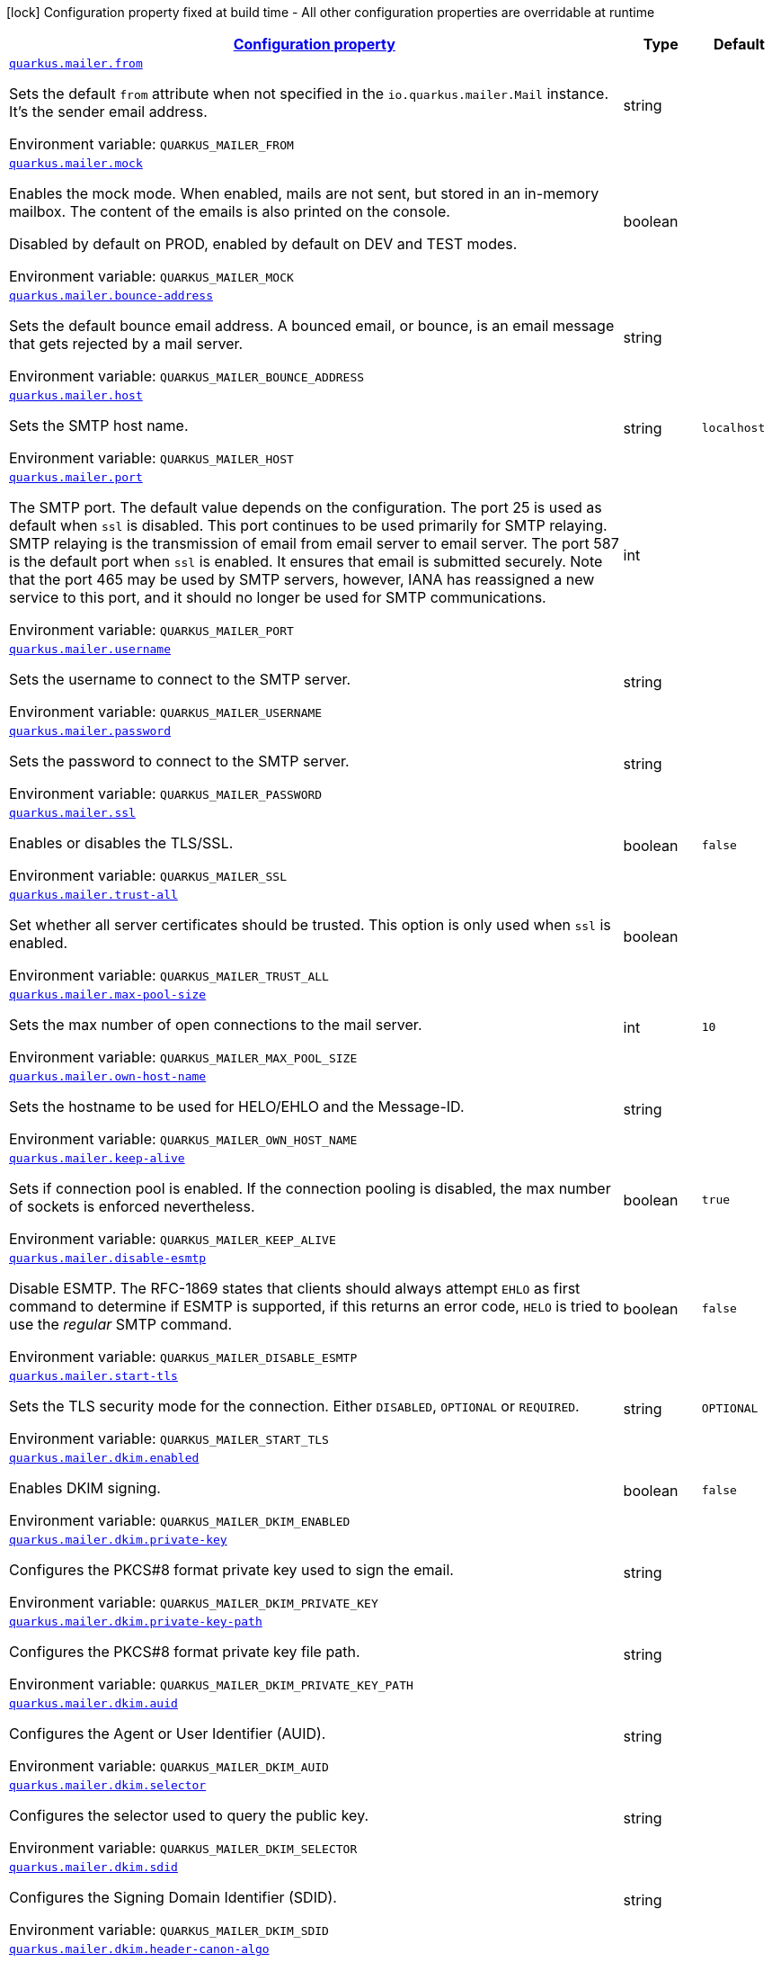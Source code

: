 
:summaryTableId: quarkus-mailer-config-group-mailer-runtime-config
[.configuration-legend]
icon:lock[title=Fixed at build time] Configuration property fixed at build time - All other configuration properties are overridable at runtime
[.configuration-reference, cols="80,.^10,.^10"]
|===

h|[[quarkus-mailer-config-group-mailer-runtime-config_configuration]]link:#quarkus-mailer-config-group-mailer-runtime-config_configuration[Configuration property]

h|Type
h|Default

a| [[quarkus-mailer-config-group-mailer-runtime-config_quarkus-mailer-from]]`link:#quarkus-mailer-config-group-mailer-runtime-config_quarkus-mailer-from[quarkus.mailer.from]`


[.description]
--
Sets the default `from` attribute when not specified in the `io.quarkus.mailer.Mail` instance. It's the sender email address.

ifdef::add-copy-button-to-env-var[]
Environment variable: env_var_with_copy_button:+++QUARKUS_MAILER_FROM+++[]
endif::add-copy-button-to-env-var[]
ifndef::add-copy-button-to-env-var[]
Environment variable: `+++QUARKUS_MAILER_FROM+++`
endif::add-copy-button-to-env-var[]
--|string 
|


a| [[quarkus-mailer-config-group-mailer-runtime-config_quarkus-mailer-mock]]`link:#quarkus-mailer-config-group-mailer-runtime-config_quarkus-mailer-mock[quarkus.mailer.mock]`


[.description]
--
Enables the mock mode. When enabled, mails are not sent, but stored in an in-memory mailbox. The content of the emails is also printed on the console.

Disabled by default on PROD, enabled by default on DEV and TEST modes.

ifdef::add-copy-button-to-env-var[]
Environment variable: env_var_with_copy_button:+++QUARKUS_MAILER_MOCK+++[]
endif::add-copy-button-to-env-var[]
ifndef::add-copy-button-to-env-var[]
Environment variable: `+++QUARKUS_MAILER_MOCK+++`
endif::add-copy-button-to-env-var[]
--|boolean 
|


a| [[quarkus-mailer-config-group-mailer-runtime-config_quarkus-mailer-bounce-address]]`link:#quarkus-mailer-config-group-mailer-runtime-config_quarkus-mailer-bounce-address[quarkus.mailer.bounce-address]`


[.description]
--
Sets the default bounce email address. A bounced email, or bounce, is an email message that gets rejected by a mail server.

ifdef::add-copy-button-to-env-var[]
Environment variable: env_var_with_copy_button:+++QUARKUS_MAILER_BOUNCE_ADDRESS+++[]
endif::add-copy-button-to-env-var[]
ifndef::add-copy-button-to-env-var[]
Environment variable: `+++QUARKUS_MAILER_BOUNCE_ADDRESS+++`
endif::add-copy-button-to-env-var[]
--|string 
|


a| [[quarkus-mailer-config-group-mailer-runtime-config_quarkus-mailer-host]]`link:#quarkus-mailer-config-group-mailer-runtime-config_quarkus-mailer-host[quarkus.mailer.host]`


[.description]
--
Sets the SMTP host name.

ifdef::add-copy-button-to-env-var[]
Environment variable: env_var_with_copy_button:+++QUARKUS_MAILER_HOST+++[]
endif::add-copy-button-to-env-var[]
ifndef::add-copy-button-to-env-var[]
Environment variable: `+++QUARKUS_MAILER_HOST+++`
endif::add-copy-button-to-env-var[]
--|string 
|`localhost`


a| [[quarkus-mailer-config-group-mailer-runtime-config_quarkus-mailer-port]]`link:#quarkus-mailer-config-group-mailer-runtime-config_quarkus-mailer-port[quarkus.mailer.port]`


[.description]
--
The SMTP port. The default value depends on the configuration. The port 25 is used as default when `ssl` is disabled. This port continues to be used primarily for SMTP relaying. SMTP relaying is the transmission of email from email server to email server. The port 587 is the default port when `ssl` is enabled. It ensures that email is submitted securely. Note that the port 465 may be used by SMTP servers, however, IANA has reassigned a new service to this port, and it should no longer be used for SMTP communications.

ifdef::add-copy-button-to-env-var[]
Environment variable: env_var_with_copy_button:+++QUARKUS_MAILER_PORT+++[]
endif::add-copy-button-to-env-var[]
ifndef::add-copy-button-to-env-var[]
Environment variable: `+++QUARKUS_MAILER_PORT+++`
endif::add-copy-button-to-env-var[]
--|int 
|


a| [[quarkus-mailer-config-group-mailer-runtime-config_quarkus-mailer-username]]`link:#quarkus-mailer-config-group-mailer-runtime-config_quarkus-mailer-username[quarkus.mailer.username]`


[.description]
--
Sets the username to connect to the SMTP server.

ifdef::add-copy-button-to-env-var[]
Environment variable: env_var_with_copy_button:+++QUARKUS_MAILER_USERNAME+++[]
endif::add-copy-button-to-env-var[]
ifndef::add-copy-button-to-env-var[]
Environment variable: `+++QUARKUS_MAILER_USERNAME+++`
endif::add-copy-button-to-env-var[]
--|string 
|


a| [[quarkus-mailer-config-group-mailer-runtime-config_quarkus-mailer-password]]`link:#quarkus-mailer-config-group-mailer-runtime-config_quarkus-mailer-password[quarkus.mailer.password]`


[.description]
--
Sets the password to connect to the SMTP server.

ifdef::add-copy-button-to-env-var[]
Environment variable: env_var_with_copy_button:+++QUARKUS_MAILER_PASSWORD+++[]
endif::add-copy-button-to-env-var[]
ifndef::add-copy-button-to-env-var[]
Environment variable: `+++QUARKUS_MAILER_PASSWORD+++`
endif::add-copy-button-to-env-var[]
--|string 
|


a| [[quarkus-mailer-config-group-mailer-runtime-config_quarkus-mailer-ssl]]`link:#quarkus-mailer-config-group-mailer-runtime-config_quarkus-mailer-ssl[quarkus.mailer.ssl]`


[.description]
--
Enables or disables the TLS/SSL.

ifdef::add-copy-button-to-env-var[]
Environment variable: env_var_with_copy_button:+++QUARKUS_MAILER_SSL+++[]
endif::add-copy-button-to-env-var[]
ifndef::add-copy-button-to-env-var[]
Environment variable: `+++QUARKUS_MAILER_SSL+++`
endif::add-copy-button-to-env-var[]
--|boolean 
|`false`


a| [[quarkus-mailer-config-group-mailer-runtime-config_quarkus-mailer-trust-all]]`link:#quarkus-mailer-config-group-mailer-runtime-config_quarkus-mailer-trust-all[quarkus.mailer.trust-all]`


[.description]
--
Set whether all server certificates should be trusted. This option is only used when `ssl` is enabled.

ifdef::add-copy-button-to-env-var[]
Environment variable: env_var_with_copy_button:+++QUARKUS_MAILER_TRUST_ALL+++[]
endif::add-copy-button-to-env-var[]
ifndef::add-copy-button-to-env-var[]
Environment variable: `+++QUARKUS_MAILER_TRUST_ALL+++`
endif::add-copy-button-to-env-var[]
--|boolean 
|


a| [[quarkus-mailer-config-group-mailer-runtime-config_quarkus-mailer-max-pool-size]]`link:#quarkus-mailer-config-group-mailer-runtime-config_quarkus-mailer-max-pool-size[quarkus.mailer.max-pool-size]`


[.description]
--
Sets the max number of open connections to the mail server.

ifdef::add-copy-button-to-env-var[]
Environment variable: env_var_with_copy_button:+++QUARKUS_MAILER_MAX_POOL_SIZE+++[]
endif::add-copy-button-to-env-var[]
ifndef::add-copy-button-to-env-var[]
Environment variable: `+++QUARKUS_MAILER_MAX_POOL_SIZE+++`
endif::add-copy-button-to-env-var[]
--|int 
|`10`


a| [[quarkus-mailer-config-group-mailer-runtime-config_quarkus-mailer-own-host-name]]`link:#quarkus-mailer-config-group-mailer-runtime-config_quarkus-mailer-own-host-name[quarkus.mailer.own-host-name]`


[.description]
--
Sets the hostname to be used for HELO/EHLO and the Message-ID.

ifdef::add-copy-button-to-env-var[]
Environment variable: env_var_with_copy_button:+++QUARKUS_MAILER_OWN_HOST_NAME+++[]
endif::add-copy-button-to-env-var[]
ifndef::add-copy-button-to-env-var[]
Environment variable: `+++QUARKUS_MAILER_OWN_HOST_NAME+++`
endif::add-copy-button-to-env-var[]
--|string 
|


a| [[quarkus-mailer-config-group-mailer-runtime-config_quarkus-mailer-keep-alive]]`link:#quarkus-mailer-config-group-mailer-runtime-config_quarkus-mailer-keep-alive[quarkus.mailer.keep-alive]`


[.description]
--
Sets if connection pool is enabled. If the connection pooling is disabled, the max number of sockets is enforced nevertheless.

ifdef::add-copy-button-to-env-var[]
Environment variable: env_var_with_copy_button:+++QUARKUS_MAILER_KEEP_ALIVE+++[]
endif::add-copy-button-to-env-var[]
ifndef::add-copy-button-to-env-var[]
Environment variable: `+++QUARKUS_MAILER_KEEP_ALIVE+++`
endif::add-copy-button-to-env-var[]
--|boolean 
|`true`


a| [[quarkus-mailer-config-group-mailer-runtime-config_quarkus-mailer-disable-esmtp]]`link:#quarkus-mailer-config-group-mailer-runtime-config_quarkus-mailer-disable-esmtp[quarkus.mailer.disable-esmtp]`


[.description]
--
Disable ESMTP. The RFC-1869 states that clients should always attempt `EHLO` as first command to determine if ESMTP is supported, if this returns an error code, `HELO` is tried to use the _regular_ SMTP command.

ifdef::add-copy-button-to-env-var[]
Environment variable: env_var_with_copy_button:+++QUARKUS_MAILER_DISABLE_ESMTP+++[]
endif::add-copy-button-to-env-var[]
ifndef::add-copy-button-to-env-var[]
Environment variable: `+++QUARKUS_MAILER_DISABLE_ESMTP+++`
endif::add-copy-button-to-env-var[]
--|boolean 
|`false`


a| [[quarkus-mailer-config-group-mailer-runtime-config_quarkus-mailer-start-tls]]`link:#quarkus-mailer-config-group-mailer-runtime-config_quarkus-mailer-start-tls[quarkus.mailer.start-tls]`


[.description]
--
Sets the TLS security mode for the connection. Either `DISABLED`, `OPTIONAL` or `REQUIRED`.

ifdef::add-copy-button-to-env-var[]
Environment variable: env_var_with_copy_button:+++QUARKUS_MAILER_START_TLS+++[]
endif::add-copy-button-to-env-var[]
ifndef::add-copy-button-to-env-var[]
Environment variable: `+++QUARKUS_MAILER_START_TLS+++`
endif::add-copy-button-to-env-var[]
--|string 
|`OPTIONAL`


a| [[quarkus-mailer-config-group-mailer-runtime-config_quarkus-mailer-dkim-enabled]]`link:#quarkus-mailer-config-group-mailer-runtime-config_quarkus-mailer-dkim-enabled[quarkus.mailer.dkim.enabled]`


[.description]
--
Enables DKIM signing.

ifdef::add-copy-button-to-env-var[]
Environment variable: env_var_with_copy_button:+++QUARKUS_MAILER_DKIM_ENABLED+++[]
endif::add-copy-button-to-env-var[]
ifndef::add-copy-button-to-env-var[]
Environment variable: `+++QUARKUS_MAILER_DKIM_ENABLED+++`
endif::add-copy-button-to-env-var[]
--|boolean 
|`false`


a| [[quarkus-mailer-config-group-mailer-runtime-config_quarkus-mailer-dkim-private-key]]`link:#quarkus-mailer-config-group-mailer-runtime-config_quarkus-mailer-dkim-private-key[quarkus.mailer.dkim.private-key]`


[.description]
--
Configures the PKCS++#++8 format private key used to sign the email.

ifdef::add-copy-button-to-env-var[]
Environment variable: env_var_with_copy_button:+++QUARKUS_MAILER_DKIM_PRIVATE_KEY+++[]
endif::add-copy-button-to-env-var[]
ifndef::add-copy-button-to-env-var[]
Environment variable: `+++QUARKUS_MAILER_DKIM_PRIVATE_KEY+++`
endif::add-copy-button-to-env-var[]
--|string 
|


a| [[quarkus-mailer-config-group-mailer-runtime-config_quarkus-mailer-dkim-private-key-path]]`link:#quarkus-mailer-config-group-mailer-runtime-config_quarkus-mailer-dkim-private-key-path[quarkus.mailer.dkim.private-key-path]`


[.description]
--
Configures the PKCS++#++8 format private key file path.

ifdef::add-copy-button-to-env-var[]
Environment variable: env_var_with_copy_button:+++QUARKUS_MAILER_DKIM_PRIVATE_KEY_PATH+++[]
endif::add-copy-button-to-env-var[]
ifndef::add-copy-button-to-env-var[]
Environment variable: `+++QUARKUS_MAILER_DKIM_PRIVATE_KEY_PATH+++`
endif::add-copy-button-to-env-var[]
--|string 
|


a| [[quarkus-mailer-config-group-mailer-runtime-config_quarkus-mailer-dkim-auid]]`link:#quarkus-mailer-config-group-mailer-runtime-config_quarkus-mailer-dkim-auid[quarkus.mailer.dkim.auid]`


[.description]
--
Configures the Agent or User Identifier (AUID).

ifdef::add-copy-button-to-env-var[]
Environment variable: env_var_with_copy_button:+++QUARKUS_MAILER_DKIM_AUID+++[]
endif::add-copy-button-to-env-var[]
ifndef::add-copy-button-to-env-var[]
Environment variable: `+++QUARKUS_MAILER_DKIM_AUID+++`
endif::add-copy-button-to-env-var[]
--|string 
|


a| [[quarkus-mailer-config-group-mailer-runtime-config_quarkus-mailer-dkim-selector]]`link:#quarkus-mailer-config-group-mailer-runtime-config_quarkus-mailer-dkim-selector[quarkus.mailer.dkim.selector]`


[.description]
--
Configures the selector used to query the public key.

ifdef::add-copy-button-to-env-var[]
Environment variable: env_var_with_copy_button:+++QUARKUS_MAILER_DKIM_SELECTOR+++[]
endif::add-copy-button-to-env-var[]
ifndef::add-copy-button-to-env-var[]
Environment variable: `+++QUARKUS_MAILER_DKIM_SELECTOR+++`
endif::add-copy-button-to-env-var[]
--|string 
|


a| [[quarkus-mailer-config-group-mailer-runtime-config_quarkus-mailer-dkim-sdid]]`link:#quarkus-mailer-config-group-mailer-runtime-config_quarkus-mailer-dkim-sdid[quarkus.mailer.dkim.sdid]`


[.description]
--
Configures the Signing Domain Identifier (SDID).

ifdef::add-copy-button-to-env-var[]
Environment variable: env_var_with_copy_button:+++QUARKUS_MAILER_DKIM_SDID+++[]
endif::add-copy-button-to-env-var[]
ifndef::add-copy-button-to-env-var[]
Environment variable: `+++QUARKUS_MAILER_DKIM_SDID+++`
endif::add-copy-button-to-env-var[]
--|string 
|


a| [[quarkus-mailer-config-group-mailer-runtime-config_quarkus-mailer-dkim-header-canon-algo]]`link:#quarkus-mailer-config-group-mailer-runtime-config_quarkus-mailer-dkim-header-canon-algo[quarkus.mailer.dkim.header-canon-algo]`


[.description]
--
Configures the canonicalization algorithm for signed headers.

ifdef::add-copy-button-to-env-var[]
Environment variable: env_var_with_copy_button:+++QUARKUS_MAILER_DKIM_HEADER_CANON_ALGO+++[]
endif::add-copy-button-to-env-var[]
ifndef::add-copy-button-to-env-var[]
Environment variable: `+++QUARKUS_MAILER_DKIM_HEADER_CANON_ALGO+++`
endif::add-copy-button-to-env-var[]
-- a|
`simple`, `relaxed` 
|


a| [[quarkus-mailer-config-group-mailer-runtime-config_quarkus-mailer-dkim-body-canon-algo]]`link:#quarkus-mailer-config-group-mailer-runtime-config_quarkus-mailer-dkim-body-canon-algo[quarkus.mailer.dkim.body-canon-algo]`


[.description]
--
Configures the canonicalization algorithm for mail body.

ifdef::add-copy-button-to-env-var[]
Environment variable: env_var_with_copy_button:+++QUARKUS_MAILER_DKIM_BODY_CANON_ALGO+++[]
endif::add-copy-button-to-env-var[]
ifndef::add-copy-button-to-env-var[]
Environment variable: `+++QUARKUS_MAILER_DKIM_BODY_CANON_ALGO+++`
endif::add-copy-button-to-env-var[]
-- a|
`simple`, `relaxed` 
|


a| [[quarkus-mailer-config-group-mailer-runtime-config_quarkus-mailer-dkim-body-limit]]`link:#quarkus-mailer-config-group-mailer-runtime-config_quarkus-mailer-dkim-body-limit[quarkus.mailer.dkim.body-limit]`


[.description]
--
Configures the body limit to sign. Must be greater than zero.

ifdef::add-copy-button-to-env-var[]
Environment variable: env_var_with_copy_button:+++QUARKUS_MAILER_DKIM_BODY_LIMIT+++[]
endif::add-copy-button-to-env-var[]
ifndef::add-copy-button-to-env-var[]
Environment variable: `+++QUARKUS_MAILER_DKIM_BODY_LIMIT+++`
endif::add-copy-button-to-env-var[]
--|int 
|


a| [[quarkus-mailer-config-group-mailer-runtime-config_quarkus-mailer-dkim-signature-timestamp]]`link:#quarkus-mailer-config-group-mailer-runtime-config_quarkus-mailer-dkim-signature-timestamp[quarkus.mailer.dkim.signature-timestamp]`


[.description]
--
Configures to enable or disable signature sign timestamp.

ifdef::add-copy-button-to-env-var[]
Environment variable: env_var_with_copy_button:+++QUARKUS_MAILER_DKIM_SIGNATURE_TIMESTAMP+++[]
endif::add-copy-button-to-env-var[]
ifndef::add-copy-button-to-env-var[]
Environment variable: `+++QUARKUS_MAILER_DKIM_SIGNATURE_TIMESTAMP+++`
endif::add-copy-button-to-env-var[]
--|boolean 
|


a| [[quarkus-mailer-config-group-mailer-runtime-config_quarkus-mailer-dkim-expire-time]]`link:#quarkus-mailer-config-group-mailer-runtime-config_quarkus-mailer-dkim-expire-time[quarkus.mailer.dkim.expire-time]`


[.description]
--
Configures the expire time in seconds when the signature sign will be expired. Must be greater than zero.

ifdef::add-copy-button-to-env-var[]
Environment variable: env_var_with_copy_button:+++QUARKUS_MAILER_DKIM_EXPIRE_TIME+++[]
endif::add-copy-button-to-env-var[]
ifndef::add-copy-button-to-env-var[]
Environment variable: `+++QUARKUS_MAILER_DKIM_EXPIRE_TIME+++`
endif::add-copy-button-to-env-var[]
--|long 
|


a| [[quarkus-mailer-config-group-mailer-runtime-config_quarkus-mailer-dkim-signed-headers]]`link:#quarkus-mailer-config-group-mailer-runtime-config_quarkus-mailer-dkim-signed-headers[quarkus.mailer.dkim.signed-headers]`


[.description]
--
Configures the signed headers in DKIM, separated by commas. The order in the list matters.

ifdef::add-copy-button-to-env-var[]
Environment variable: env_var_with_copy_button:+++QUARKUS_MAILER_DKIM_SIGNED_HEADERS+++[]
endif::add-copy-button-to-env-var[]
ifndef::add-copy-button-to-env-var[]
Environment variable: `+++QUARKUS_MAILER_DKIM_SIGNED_HEADERS+++`
endif::add-copy-button-to-env-var[]
--|list of string 
|


a| [[quarkus-mailer-config-group-mailer-runtime-config_quarkus-mailer-login]]`link:#quarkus-mailer-config-group-mailer-runtime-config_quarkus-mailer-login[quarkus.mailer.login]`


[.description]
--
Sets the login mode for the connection. Either `NONE`, @++{++code DISABLED++}++, `OPTIONAL`, `REQUIRED` or `XOAUTH2`.

 - DISABLED means no login will be attempted
 - NONE means a login will be attempted if the server supports in and login credentials are set
 - REQUIRED means that a login will be attempted if the server supports it and the send operation will fail otherwise
 - XOAUTH2 means that a login will be attempted using Google Gmail Oauth2 tokens

ifdef::add-copy-button-to-env-var[]
Environment variable: env_var_with_copy_button:+++QUARKUS_MAILER_LOGIN+++[]
endif::add-copy-button-to-env-var[]
ifndef::add-copy-button-to-env-var[]
Environment variable: `+++QUARKUS_MAILER_LOGIN+++`
endif::add-copy-button-to-env-var[]
--|string 
|`NONE`


a| [[quarkus-mailer-config-group-mailer-runtime-config_quarkus-mailer-auth-methods]]`link:#quarkus-mailer-config-group-mailer-runtime-config_quarkus-mailer-auth-methods[quarkus.mailer.auth-methods]`


[.description]
--
Sets the allowed authentication methods. These methods will be used only if the server supports them. If not set, all supported methods may be used. The list is given as a space separated list, such as `DIGEST-MD5 CRAM-SHA256 CRAM-SHA1 CRAM-MD5 PLAIN LOGIN`.

ifdef::add-copy-button-to-env-var[]
Environment variable: env_var_with_copy_button:+++QUARKUS_MAILER_AUTH_METHODS+++[]
endif::add-copy-button-to-env-var[]
ifndef::add-copy-button-to-env-var[]
Environment variable: `+++QUARKUS_MAILER_AUTH_METHODS+++`
endif::add-copy-button-to-env-var[]
--|string 
|


a| [[quarkus-mailer-config-group-mailer-runtime-config_quarkus-mailer-truststore-password]]`link:#quarkus-mailer-config-group-mailer-runtime-config_quarkus-mailer-truststore-password[quarkus.mailer.truststore.password]`


[.description]
--
Sets the trust store password if any. Note that the password is only used for JKS and PCK++#++12 trust stores.

ifdef::add-copy-button-to-env-var[]
Environment variable: env_var_with_copy_button:+++QUARKUS_MAILER_TRUSTSTORE_PASSWORD+++[]
endif::add-copy-button-to-env-var[]
ifndef::add-copy-button-to-env-var[]
Environment variable: `+++QUARKUS_MAILER_TRUSTSTORE_PASSWORD+++`
endif::add-copy-button-to-env-var[]
--|string 
|


a| [[quarkus-mailer-config-group-mailer-runtime-config_quarkus-mailer-truststore-paths]]`link:#quarkus-mailer-config-group-mailer-runtime-config_quarkus-mailer-truststore-paths[quarkus.mailer.truststore.paths]`


[.description]
--
Sets the location of the trust store files. If you use JKS or PCK++#++12, only one path is allowed. If you use PEM files, you can specify multiple paths.

The relative paths are relative to the application working directly.

ifdef::add-copy-button-to-env-var[]
Environment variable: env_var_with_copy_button:+++QUARKUS_MAILER_TRUSTSTORE_PATHS+++[]
endif::add-copy-button-to-env-var[]
ifndef::add-copy-button-to-env-var[]
Environment variable: `+++QUARKUS_MAILER_TRUSTSTORE_PATHS+++`
endif::add-copy-button-to-env-var[]
--|list of string 
|


a| [[quarkus-mailer-config-group-mailer-runtime-config_quarkus-mailer-truststore-type]]`link:#quarkus-mailer-config-group-mailer-runtime-config_quarkus-mailer-truststore-type[quarkus.mailer.truststore.type]`


[.description]
--
Sets the trust store type. By default, it guesses the type from the file name extension. For instance, `truststore.pem` will be seen as a PEM file, while `truststore.jks` will be seen as a JKS file. `truststore.p12` and `truststore.pfx` will both be seen as PKCS++#++12 files. Accepted values are: `JKS`, `PEM`, `PKCS`.

ifdef::add-copy-button-to-env-var[]
Environment variable: env_var_with_copy_button:+++QUARKUS_MAILER_TRUSTSTORE_TYPE+++[]
endif::add-copy-button-to-env-var[]
ifndef::add-copy-button-to-env-var[]
Environment variable: `+++QUARKUS_MAILER_TRUSTSTORE_TYPE+++`
endif::add-copy-button-to-env-var[]
--|string 
|


a| [[quarkus-mailer-config-group-mailer-runtime-config_quarkus-mailer-multi-part-only]]`link:#quarkus-mailer-config-group-mailer-runtime-config_quarkus-mailer-multi-part-only[quarkus.mailer.multi-part-only]`


[.description]
--
Whether the mail should always been sent as multipart even if they don't have attachments. When sets to true, the mail message will be encoded as multipart even for simple mails without attachments.

ifdef::add-copy-button-to-env-var[]
Environment variable: env_var_with_copy_button:+++QUARKUS_MAILER_MULTI_PART_ONLY+++[]
endif::add-copy-button-to-env-var[]
ifndef::add-copy-button-to-env-var[]
Environment variable: `+++QUARKUS_MAILER_MULTI_PART_ONLY+++`
endif::add-copy-button-to-env-var[]
--|boolean 
|`false`


a| [[quarkus-mailer-config-group-mailer-runtime-config_quarkus-mailer-allow-rcpt-errors]]`link:#quarkus-mailer-config-group-mailer-runtime-config_quarkus-mailer-allow-rcpt-errors[quarkus.mailer.allow-rcpt-errors]`


[.description]
--
Sets if sending allows recipients errors. If set to true, the mail will be sent to the recipients that the server accepted, if any.

ifdef::add-copy-button-to-env-var[]
Environment variable: env_var_with_copy_button:+++QUARKUS_MAILER_ALLOW_RCPT_ERRORS+++[]
endif::add-copy-button-to-env-var[]
ifndef::add-copy-button-to-env-var[]
Environment variable: `+++QUARKUS_MAILER_ALLOW_RCPT_ERRORS+++`
endif::add-copy-button-to-env-var[]
--|boolean 
|`false`


a| [[quarkus-mailer-config-group-mailer-runtime-config_quarkus-mailer-pipelining]]`link:#quarkus-mailer-config-group-mailer-runtime-config_quarkus-mailer-pipelining[quarkus.mailer.pipelining]`


[.description]
--
Enables or disables the pipelining capability if the SMTP server supports it.

ifdef::add-copy-button-to-env-var[]
Environment variable: env_var_with_copy_button:+++QUARKUS_MAILER_PIPELINING+++[]
endif::add-copy-button-to-env-var[]
ifndef::add-copy-button-to-env-var[]
Environment variable: `+++QUARKUS_MAILER_PIPELINING+++`
endif::add-copy-button-to-env-var[]
--|boolean 
|`true`


a| [[quarkus-mailer-config-group-mailer-runtime-config_quarkus-mailer-pool-cleaner-period]]`link:#quarkus-mailer-config-group-mailer-runtime-config_quarkus-mailer-pool-cleaner-period[quarkus.mailer.pool-cleaner-period]`


[.description]
--
Sets the connection pool cleaner period. Zero disables expiration checks and connections will remain in the pool until they are closed.

ifdef::add-copy-button-to-env-var[]
Environment variable: env_var_with_copy_button:+++QUARKUS_MAILER_POOL_CLEANER_PERIOD+++[]
endif::add-copy-button-to-env-var[]
ifndef::add-copy-button-to-env-var[]
Environment variable: `+++QUARKUS_MAILER_POOL_CLEANER_PERIOD+++`
endif::add-copy-button-to-env-var[]
--|link:https://docs.oracle.com/javase/8/docs/api/java/time/Duration.html[Duration]
  link:#duration-note-anchor-{summaryTableId}[icon:question-circle[title=More information about the Duration format]]
|`PT1S`


a| [[quarkus-mailer-config-group-mailer-runtime-config_quarkus-mailer-keep-alive-timeout]]`link:#quarkus-mailer-config-group-mailer-runtime-config_quarkus-mailer-keep-alive-timeout[quarkus.mailer.keep-alive-timeout]`


[.description]
--
Set the keep alive timeout for the SMTP connection. This value determines how long a connection remains unused in the pool before being evicted and closed. A timeout of 0 means there is no timeout.

ifdef::add-copy-button-to-env-var[]
Environment variable: env_var_with_copy_button:+++QUARKUS_MAILER_KEEP_ALIVE_TIMEOUT+++[]
endif::add-copy-button-to-env-var[]
ifndef::add-copy-button-to-env-var[]
Environment variable: `+++QUARKUS_MAILER_KEEP_ALIVE_TIMEOUT+++`
endif::add-copy-button-to-env-var[]
--|link:https://docs.oracle.com/javase/8/docs/api/java/time/Duration.html[Duration]
  link:#duration-note-anchor-{summaryTableId}[icon:question-circle[title=More information about the Duration format]]
|`PT300S`


a| [[quarkus-mailer-config-group-mailer-runtime-config_quarkus-mailer-ntlm-workstation]]`link:#quarkus-mailer-config-group-mailer-runtime-config_quarkus-mailer-ntlm-workstation[quarkus.mailer.ntlm.workstation]`


[.description]
--
Sets the workstation used on NTLM authentication.

ifdef::add-copy-button-to-env-var[]
Environment variable: env_var_with_copy_button:+++QUARKUS_MAILER_NTLM_WORKSTATION+++[]
endif::add-copy-button-to-env-var[]
ifndef::add-copy-button-to-env-var[]
Environment variable: `+++QUARKUS_MAILER_NTLM_WORKSTATION+++`
endif::add-copy-button-to-env-var[]
--|string 
|


a| [[quarkus-mailer-config-group-mailer-runtime-config_quarkus-mailer-ntlm-domain]]`link:#quarkus-mailer-config-group-mailer-runtime-config_quarkus-mailer-ntlm-domain[quarkus.mailer.ntlm.domain]`


[.description]
--
Sets the domain used on NTLM authentication.

ifdef::add-copy-button-to-env-var[]
Environment variable: env_var_with_copy_button:+++QUARKUS_MAILER_NTLM_DOMAIN+++[]
endif::add-copy-button-to-env-var[]
ifndef::add-copy-button-to-env-var[]
Environment variable: `+++QUARKUS_MAILER_NTLM_DOMAIN+++`
endif::add-copy-button-to-env-var[]
--|string 
|


a| [[quarkus-mailer-config-group-mailer-runtime-config_quarkus-mailer-approved-recipients]]`link:#quarkus-mailer-config-group-mailer-runtime-config_quarkus-mailer-approved-recipients[quarkus.mailer.approved-recipients]`


[.description]
--
Allows sending emails to these recipients only.

Approved recipients are compiled to a `Pattern` and must be a valid regular expression. The created `Pattern` is case-insensitive as emails are case insensitive. Provided patterns are trimmed before being compiled.

ifdef::add-copy-button-to-env-var[]
Environment variable: env_var_with_copy_button:+++QUARKUS_MAILER_APPROVED_RECIPIENTS+++[]
endif::add-copy-button-to-env-var[]
ifndef::add-copy-button-to-env-var[]
Environment variable: `+++QUARKUS_MAILER_APPROVED_RECIPIENTS+++`
endif::add-copy-button-to-env-var[]
--|list of link:https://docs.oracle.com/javase/8/docs/api/java/util/regex/Pattern.html[Pattern]
 
|


a| [[quarkus-mailer-config-group-mailer-runtime-config_quarkus-mailer-log-rejected-recipients]]`link:#quarkus-mailer-config-group-mailer-runtime-config_quarkus-mailer-log-rejected-recipients[quarkus.mailer.log-rejected-recipients]`


[.description]
--
Log rejected recipients as warnings.

If false, the rejected recipients will be logged at the DEBUG level.

ifdef::add-copy-button-to-env-var[]
Environment variable: env_var_with_copy_button:+++QUARKUS_MAILER_LOG_REJECTED_RECIPIENTS+++[]
endif::add-copy-button-to-env-var[]
ifndef::add-copy-button-to-env-var[]
Environment variable: `+++QUARKUS_MAILER_LOG_REJECTED_RECIPIENTS+++`
endif::add-copy-button-to-env-var[]
--|boolean 
|`false`


h|[[quarkus-mailer-config-group-mailer-runtime-config_quarkus-mailer-named-mailers-additional-named-mailers]]link:#quarkus-mailer-config-group-mailer-runtime-config_quarkus-mailer-named-mailers-additional-named-mailers[Additional named mailers]

h|Type
h|Default

a| [[quarkus-mailer-config-group-mailer-runtime-config_quarkus-mailer-mailer-name-from]]`link:#quarkus-mailer-config-group-mailer-runtime-config_quarkus-mailer-mailer-name-from[quarkus.mailer."mailer-name".from]`


[.description]
--
Sets the default `from` attribute when not specified in the `io.quarkus.mailer.Mail` instance. It's the sender email address.

ifdef::add-copy-button-to-env-var[]
Environment variable: env_var_with_copy_button:+++QUARKUS_MAILER__MAILER_NAME__FROM+++[]
endif::add-copy-button-to-env-var[]
ifndef::add-copy-button-to-env-var[]
Environment variable: `+++QUARKUS_MAILER__MAILER_NAME__FROM+++`
endif::add-copy-button-to-env-var[]
--|string 
|


a| [[quarkus-mailer-config-group-mailer-runtime-config_quarkus-mailer-mailer-name-mock]]`link:#quarkus-mailer-config-group-mailer-runtime-config_quarkus-mailer-mailer-name-mock[quarkus.mailer."mailer-name".mock]`


[.description]
--
Enables the mock mode. When enabled, mails are not sent, but stored in an in-memory mailbox. The content of the emails is also printed on the console.

Disabled by default on PROD, enabled by default on DEV and TEST modes.

ifdef::add-copy-button-to-env-var[]
Environment variable: env_var_with_copy_button:+++QUARKUS_MAILER__MAILER_NAME__MOCK+++[]
endif::add-copy-button-to-env-var[]
ifndef::add-copy-button-to-env-var[]
Environment variable: `+++QUARKUS_MAILER__MAILER_NAME__MOCK+++`
endif::add-copy-button-to-env-var[]
--|boolean 
|


a| [[quarkus-mailer-config-group-mailer-runtime-config_quarkus-mailer-mailer-name-bounce-address]]`link:#quarkus-mailer-config-group-mailer-runtime-config_quarkus-mailer-mailer-name-bounce-address[quarkus.mailer."mailer-name".bounce-address]`


[.description]
--
Sets the default bounce email address. A bounced email, or bounce, is an email message that gets rejected by a mail server.

ifdef::add-copy-button-to-env-var[]
Environment variable: env_var_with_copy_button:+++QUARKUS_MAILER__MAILER_NAME__BOUNCE_ADDRESS+++[]
endif::add-copy-button-to-env-var[]
ifndef::add-copy-button-to-env-var[]
Environment variable: `+++QUARKUS_MAILER__MAILER_NAME__BOUNCE_ADDRESS+++`
endif::add-copy-button-to-env-var[]
--|string 
|


a| [[quarkus-mailer-config-group-mailer-runtime-config_quarkus-mailer-mailer-name-host]]`link:#quarkus-mailer-config-group-mailer-runtime-config_quarkus-mailer-mailer-name-host[quarkus.mailer."mailer-name".host]`


[.description]
--
Sets the SMTP host name.

ifdef::add-copy-button-to-env-var[]
Environment variable: env_var_with_copy_button:+++QUARKUS_MAILER__MAILER_NAME__HOST+++[]
endif::add-copy-button-to-env-var[]
ifndef::add-copy-button-to-env-var[]
Environment variable: `+++QUARKUS_MAILER__MAILER_NAME__HOST+++`
endif::add-copy-button-to-env-var[]
--|string 
|`localhost`


a| [[quarkus-mailer-config-group-mailer-runtime-config_quarkus-mailer-mailer-name-port]]`link:#quarkus-mailer-config-group-mailer-runtime-config_quarkus-mailer-mailer-name-port[quarkus.mailer."mailer-name".port]`


[.description]
--
The SMTP port. The default value depends on the configuration. The port 25 is used as default when `ssl` is disabled. This port continues to be used primarily for SMTP relaying. SMTP relaying is the transmission of email from email server to email server. The port 587 is the default port when `ssl` is enabled. It ensures that email is submitted securely. Note that the port 465 may be used by SMTP servers, however, IANA has reassigned a new service to this port, and it should no longer be used for SMTP communications.

ifdef::add-copy-button-to-env-var[]
Environment variable: env_var_with_copy_button:+++QUARKUS_MAILER__MAILER_NAME__PORT+++[]
endif::add-copy-button-to-env-var[]
ifndef::add-copy-button-to-env-var[]
Environment variable: `+++QUARKUS_MAILER__MAILER_NAME__PORT+++`
endif::add-copy-button-to-env-var[]
--|int 
|


a| [[quarkus-mailer-config-group-mailer-runtime-config_quarkus-mailer-mailer-name-username]]`link:#quarkus-mailer-config-group-mailer-runtime-config_quarkus-mailer-mailer-name-username[quarkus.mailer."mailer-name".username]`


[.description]
--
Sets the username to connect to the SMTP server.

ifdef::add-copy-button-to-env-var[]
Environment variable: env_var_with_copy_button:+++QUARKUS_MAILER__MAILER_NAME__USERNAME+++[]
endif::add-copy-button-to-env-var[]
ifndef::add-copy-button-to-env-var[]
Environment variable: `+++QUARKUS_MAILER__MAILER_NAME__USERNAME+++`
endif::add-copy-button-to-env-var[]
--|string 
|


a| [[quarkus-mailer-config-group-mailer-runtime-config_quarkus-mailer-mailer-name-password]]`link:#quarkus-mailer-config-group-mailer-runtime-config_quarkus-mailer-mailer-name-password[quarkus.mailer."mailer-name".password]`


[.description]
--
Sets the password to connect to the SMTP server.

ifdef::add-copy-button-to-env-var[]
Environment variable: env_var_with_copy_button:+++QUARKUS_MAILER__MAILER_NAME__PASSWORD+++[]
endif::add-copy-button-to-env-var[]
ifndef::add-copy-button-to-env-var[]
Environment variable: `+++QUARKUS_MAILER__MAILER_NAME__PASSWORD+++`
endif::add-copy-button-to-env-var[]
--|string 
|


a| [[quarkus-mailer-config-group-mailer-runtime-config_quarkus-mailer-mailer-name-ssl]]`link:#quarkus-mailer-config-group-mailer-runtime-config_quarkus-mailer-mailer-name-ssl[quarkus.mailer."mailer-name".ssl]`


[.description]
--
Enables or disables the TLS/SSL.

ifdef::add-copy-button-to-env-var[]
Environment variable: env_var_with_copy_button:+++QUARKUS_MAILER__MAILER_NAME__SSL+++[]
endif::add-copy-button-to-env-var[]
ifndef::add-copy-button-to-env-var[]
Environment variable: `+++QUARKUS_MAILER__MAILER_NAME__SSL+++`
endif::add-copy-button-to-env-var[]
--|boolean 
|`false`


a| [[quarkus-mailer-config-group-mailer-runtime-config_quarkus-mailer-mailer-name-trust-all]]`link:#quarkus-mailer-config-group-mailer-runtime-config_quarkus-mailer-mailer-name-trust-all[quarkus.mailer."mailer-name".trust-all]`


[.description]
--
Set whether all server certificates should be trusted. This option is only used when `ssl` is enabled.

ifdef::add-copy-button-to-env-var[]
Environment variable: env_var_with_copy_button:+++QUARKUS_MAILER__MAILER_NAME__TRUST_ALL+++[]
endif::add-copy-button-to-env-var[]
ifndef::add-copy-button-to-env-var[]
Environment variable: `+++QUARKUS_MAILER__MAILER_NAME__TRUST_ALL+++`
endif::add-copy-button-to-env-var[]
--|boolean 
|


a| [[quarkus-mailer-config-group-mailer-runtime-config_quarkus-mailer-mailer-name-max-pool-size]]`link:#quarkus-mailer-config-group-mailer-runtime-config_quarkus-mailer-mailer-name-max-pool-size[quarkus.mailer."mailer-name".max-pool-size]`


[.description]
--
Sets the max number of open connections to the mail server.

ifdef::add-copy-button-to-env-var[]
Environment variable: env_var_with_copy_button:+++QUARKUS_MAILER__MAILER_NAME__MAX_POOL_SIZE+++[]
endif::add-copy-button-to-env-var[]
ifndef::add-copy-button-to-env-var[]
Environment variable: `+++QUARKUS_MAILER__MAILER_NAME__MAX_POOL_SIZE+++`
endif::add-copy-button-to-env-var[]
--|int 
|`10`


a| [[quarkus-mailer-config-group-mailer-runtime-config_quarkus-mailer-mailer-name-own-host-name]]`link:#quarkus-mailer-config-group-mailer-runtime-config_quarkus-mailer-mailer-name-own-host-name[quarkus.mailer."mailer-name".own-host-name]`


[.description]
--
Sets the hostname to be used for HELO/EHLO and the Message-ID.

ifdef::add-copy-button-to-env-var[]
Environment variable: env_var_with_copy_button:+++QUARKUS_MAILER__MAILER_NAME__OWN_HOST_NAME+++[]
endif::add-copy-button-to-env-var[]
ifndef::add-copy-button-to-env-var[]
Environment variable: `+++QUARKUS_MAILER__MAILER_NAME__OWN_HOST_NAME+++`
endif::add-copy-button-to-env-var[]
--|string 
|


a| [[quarkus-mailer-config-group-mailer-runtime-config_quarkus-mailer-mailer-name-keep-alive]]`link:#quarkus-mailer-config-group-mailer-runtime-config_quarkus-mailer-mailer-name-keep-alive[quarkus.mailer."mailer-name".keep-alive]`


[.description]
--
Sets if connection pool is enabled. If the connection pooling is disabled, the max number of sockets is enforced nevertheless.

ifdef::add-copy-button-to-env-var[]
Environment variable: env_var_with_copy_button:+++QUARKUS_MAILER__MAILER_NAME__KEEP_ALIVE+++[]
endif::add-copy-button-to-env-var[]
ifndef::add-copy-button-to-env-var[]
Environment variable: `+++QUARKUS_MAILER__MAILER_NAME__KEEP_ALIVE+++`
endif::add-copy-button-to-env-var[]
--|boolean 
|`true`


a| [[quarkus-mailer-config-group-mailer-runtime-config_quarkus-mailer-mailer-name-disable-esmtp]]`link:#quarkus-mailer-config-group-mailer-runtime-config_quarkus-mailer-mailer-name-disable-esmtp[quarkus.mailer."mailer-name".disable-esmtp]`


[.description]
--
Disable ESMTP. The RFC-1869 states that clients should always attempt `EHLO` as first command to determine if ESMTP is supported, if this returns an error code, `HELO` is tried to use the _regular_ SMTP command.

ifdef::add-copy-button-to-env-var[]
Environment variable: env_var_with_copy_button:+++QUARKUS_MAILER__MAILER_NAME__DISABLE_ESMTP+++[]
endif::add-copy-button-to-env-var[]
ifndef::add-copy-button-to-env-var[]
Environment variable: `+++QUARKUS_MAILER__MAILER_NAME__DISABLE_ESMTP+++`
endif::add-copy-button-to-env-var[]
--|boolean 
|`false`


a| [[quarkus-mailer-config-group-mailer-runtime-config_quarkus-mailer-mailer-name-start-tls]]`link:#quarkus-mailer-config-group-mailer-runtime-config_quarkus-mailer-mailer-name-start-tls[quarkus.mailer."mailer-name".start-tls]`


[.description]
--
Sets the TLS security mode for the connection. Either `DISABLED`, `OPTIONAL` or `REQUIRED`.

ifdef::add-copy-button-to-env-var[]
Environment variable: env_var_with_copy_button:+++QUARKUS_MAILER__MAILER_NAME__START_TLS+++[]
endif::add-copy-button-to-env-var[]
ifndef::add-copy-button-to-env-var[]
Environment variable: `+++QUARKUS_MAILER__MAILER_NAME__START_TLS+++`
endif::add-copy-button-to-env-var[]
--|string 
|`OPTIONAL`


a| [[quarkus-mailer-config-group-mailer-runtime-config_quarkus-mailer-mailer-name-dkim-enabled]]`link:#quarkus-mailer-config-group-mailer-runtime-config_quarkus-mailer-mailer-name-dkim-enabled[quarkus.mailer."mailer-name".dkim.enabled]`


[.description]
--
Enables DKIM signing.

ifdef::add-copy-button-to-env-var[]
Environment variable: env_var_with_copy_button:+++QUARKUS_MAILER__MAILER_NAME__DKIM_ENABLED+++[]
endif::add-copy-button-to-env-var[]
ifndef::add-copy-button-to-env-var[]
Environment variable: `+++QUARKUS_MAILER__MAILER_NAME__DKIM_ENABLED+++`
endif::add-copy-button-to-env-var[]
--|boolean 
|`false`


a| [[quarkus-mailer-config-group-mailer-runtime-config_quarkus-mailer-mailer-name-dkim-private-key]]`link:#quarkus-mailer-config-group-mailer-runtime-config_quarkus-mailer-mailer-name-dkim-private-key[quarkus.mailer."mailer-name".dkim.private-key]`


[.description]
--
Configures the PKCS++#++8 format private key used to sign the email.

ifdef::add-copy-button-to-env-var[]
Environment variable: env_var_with_copy_button:+++QUARKUS_MAILER__MAILER_NAME__DKIM_PRIVATE_KEY+++[]
endif::add-copy-button-to-env-var[]
ifndef::add-copy-button-to-env-var[]
Environment variable: `+++QUARKUS_MAILER__MAILER_NAME__DKIM_PRIVATE_KEY+++`
endif::add-copy-button-to-env-var[]
--|string 
|


a| [[quarkus-mailer-config-group-mailer-runtime-config_quarkus-mailer-mailer-name-dkim-private-key-path]]`link:#quarkus-mailer-config-group-mailer-runtime-config_quarkus-mailer-mailer-name-dkim-private-key-path[quarkus.mailer."mailer-name".dkim.private-key-path]`


[.description]
--
Configures the PKCS++#++8 format private key file path.

ifdef::add-copy-button-to-env-var[]
Environment variable: env_var_with_copy_button:+++QUARKUS_MAILER__MAILER_NAME__DKIM_PRIVATE_KEY_PATH+++[]
endif::add-copy-button-to-env-var[]
ifndef::add-copy-button-to-env-var[]
Environment variable: `+++QUARKUS_MAILER__MAILER_NAME__DKIM_PRIVATE_KEY_PATH+++`
endif::add-copy-button-to-env-var[]
--|string 
|


a| [[quarkus-mailer-config-group-mailer-runtime-config_quarkus-mailer-mailer-name-dkim-auid]]`link:#quarkus-mailer-config-group-mailer-runtime-config_quarkus-mailer-mailer-name-dkim-auid[quarkus.mailer."mailer-name".dkim.auid]`


[.description]
--
Configures the Agent or User Identifier (AUID).

ifdef::add-copy-button-to-env-var[]
Environment variable: env_var_with_copy_button:+++QUARKUS_MAILER__MAILER_NAME__DKIM_AUID+++[]
endif::add-copy-button-to-env-var[]
ifndef::add-copy-button-to-env-var[]
Environment variable: `+++QUARKUS_MAILER__MAILER_NAME__DKIM_AUID+++`
endif::add-copy-button-to-env-var[]
--|string 
|


a| [[quarkus-mailer-config-group-mailer-runtime-config_quarkus-mailer-mailer-name-dkim-selector]]`link:#quarkus-mailer-config-group-mailer-runtime-config_quarkus-mailer-mailer-name-dkim-selector[quarkus.mailer."mailer-name".dkim.selector]`


[.description]
--
Configures the selector used to query the public key.

ifdef::add-copy-button-to-env-var[]
Environment variable: env_var_with_copy_button:+++QUARKUS_MAILER__MAILER_NAME__DKIM_SELECTOR+++[]
endif::add-copy-button-to-env-var[]
ifndef::add-copy-button-to-env-var[]
Environment variable: `+++QUARKUS_MAILER__MAILER_NAME__DKIM_SELECTOR+++`
endif::add-copy-button-to-env-var[]
--|string 
|


a| [[quarkus-mailer-config-group-mailer-runtime-config_quarkus-mailer-mailer-name-dkim-sdid]]`link:#quarkus-mailer-config-group-mailer-runtime-config_quarkus-mailer-mailer-name-dkim-sdid[quarkus.mailer."mailer-name".dkim.sdid]`


[.description]
--
Configures the Signing Domain Identifier (SDID).

ifdef::add-copy-button-to-env-var[]
Environment variable: env_var_with_copy_button:+++QUARKUS_MAILER__MAILER_NAME__DKIM_SDID+++[]
endif::add-copy-button-to-env-var[]
ifndef::add-copy-button-to-env-var[]
Environment variable: `+++QUARKUS_MAILER__MAILER_NAME__DKIM_SDID+++`
endif::add-copy-button-to-env-var[]
--|string 
|


a| [[quarkus-mailer-config-group-mailer-runtime-config_quarkus-mailer-mailer-name-dkim-header-canon-algo]]`link:#quarkus-mailer-config-group-mailer-runtime-config_quarkus-mailer-mailer-name-dkim-header-canon-algo[quarkus.mailer."mailer-name".dkim.header-canon-algo]`


[.description]
--
Configures the canonicalization algorithm for signed headers.

ifdef::add-copy-button-to-env-var[]
Environment variable: env_var_with_copy_button:+++QUARKUS_MAILER__MAILER_NAME__DKIM_HEADER_CANON_ALGO+++[]
endif::add-copy-button-to-env-var[]
ifndef::add-copy-button-to-env-var[]
Environment variable: `+++QUARKUS_MAILER__MAILER_NAME__DKIM_HEADER_CANON_ALGO+++`
endif::add-copy-button-to-env-var[]
-- a|
`simple`, `relaxed` 
|


a| [[quarkus-mailer-config-group-mailer-runtime-config_quarkus-mailer-mailer-name-dkim-body-canon-algo]]`link:#quarkus-mailer-config-group-mailer-runtime-config_quarkus-mailer-mailer-name-dkim-body-canon-algo[quarkus.mailer."mailer-name".dkim.body-canon-algo]`


[.description]
--
Configures the canonicalization algorithm for mail body.

ifdef::add-copy-button-to-env-var[]
Environment variable: env_var_with_copy_button:+++QUARKUS_MAILER__MAILER_NAME__DKIM_BODY_CANON_ALGO+++[]
endif::add-copy-button-to-env-var[]
ifndef::add-copy-button-to-env-var[]
Environment variable: `+++QUARKUS_MAILER__MAILER_NAME__DKIM_BODY_CANON_ALGO+++`
endif::add-copy-button-to-env-var[]
-- a|
`simple`, `relaxed` 
|


a| [[quarkus-mailer-config-group-mailer-runtime-config_quarkus-mailer-mailer-name-dkim-body-limit]]`link:#quarkus-mailer-config-group-mailer-runtime-config_quarkus-mailer-mailer-name-dkim-body-limit[quarkus.mailer."mailer-name".dkim.body-limit]`


[.description]
--
Configures the body limit to sign. Must be greater than zero.

ifdef::add-copy-button-to-env-var[]
Environment variable: env_var_with_copy_button:+++QUARKUS_MAILER__MAILER_NAME__DKIM_BODY_LIMIT+++[]
endif::add-copy-button-to-env-var[]
ifndef::add-copy-button-to-env-var[]
Environment variable: `+++QUARKUS_MAILER__MAILER_NAME__DKIM_BODY_LIMIT+++`
endif::add-copy-button-to-env-var[]
--|int 
|


a| [[quarkus-mailer-config-group-mailer-runtime-config_quarkus-mailer-mailer-name-dkim-signature-timestamp]]`link:#quarkus-mailer-config-group-mailer-runtime-config_quarkus-mailer-mailer-name-dkim-signature-timestamp[quarkus.mailer."mailer-name".dkim.signature-timestamp]`


[.description]
--
Configures to enable or disable signature sign timestamp.

ifdef::add-copy-button-to-env-var[]
Environment variable: env_var_with_copy_button:+++QUARKUS_MAILER__MAILER_NAME__DKIM_SIGNATURE_TIMESTAMP+++[]
endif::add-copy-button-to-env-var[]
ifndef::add-copy-button-to-env-var[]
Environment variable: `+++QUARKUS_MAILER__MAILER_NAME__DKIM_SIGNATURE_TIMESTAMP+++`
endif::add-copy-button-to-env-var[]
--|boolean 
|


a| [[quarkus-mailer-config-group-mailer-runtime-config_quarkus-mailer-mailer-name-dkim-expire-time]]`link:#quarkus-mailer-config-group-mailer-runtime-config_quarkus-mailer-mailer-name-dkim-expire-time[quarkus.mailer."mailer-name".dkim.expire-time]`


[.description]
--
Configures the expire time in seconds when the signature sign will be expired. Must be greater than zero.

ifdef::add-copy-button-to-env-var[]
Environment variable: env_var_with_copy_button:+++QUARKUS_MAILER__MAILER_NAME__DKIM_EXPIRE_TIME+++[]
endif::add-copy-button-to-env-var[]
ifndef::add-copy-button-to-env-var[]
Environment variable: `+++QUARKUS_MAILER__MAILER_NAME__DKIM_EXPIRE_TIME+++`
endif::add-copy-button-to-env-var[]
--|long 
|


a| [[quarkus-mailer-config-group-mailer-runtime-config_quarkus-mailer-mailer-name-dkim-signed-headers]]`link:#quarkus-mailer-config-group-mailer-runtime-config_quarkus-mailer-mailer-name-dkim-signed-headers[quarkus.mailer."mailer-name".dkim.signed-headers]`


[.description]
--
Configures the signed headers in DKIM, separated by commas. The order in the list matters.

ifdef::add-copy-button-to-env-var[]
Environment variable: env_var_with_copy_button:+++QUARKUS_MAILER__MAILER_NAME__DKIM_SIGNED_HEADERS+++[]
endif::add-copy-button-to-env-var[]
ifndef::add-copy-button-to-env-var[]
Environment variable: `+++QUARKUS_MAILER__MAILER_NAME__DKIM_SIGNED_HEADERS+++`
endif::add-copy-button-to-env-var[]
--|list of string 
|


a| [[quarkus-mailer-config-group-mailer-runtime-config_quarkus-mailer-mailer-name-login]]`link:#quarkus-mailer-config-group-mailer-runtime-config_quarkus-mailer-mailer-name-login[quarkus.mailer."mailer-name".login]`


[.description]
--
Sets the login mode for the connection. Either `NONE`, @++{++code DISABLED++}++, `OPTIONAL`, `REQUIRED` or `XOAUTH2`.

 - DISABLED means no login will be attempted
 - NONE means a login will be attempted if the server supports in and login credentials are set
 - REQUIRED means that a login will be attempted if the server supports it and the send operation will fail otherwise
 - XOAUTH2 means that a login will be attempted using Google Gmail Oauth2 tokens

ifdef::add-copy-button-to-env-var[]
Environment variable: env_var_with_copy_button:+++QUARKUS_MAILER__MAILER_NAME__LOGIN+++[]
endif::add-copy-button-to-env-var[]
ifndef::add-copy-button-to-env-var[]
Environment variable: `+++QUARKUS_MAILER__MAILER_NAME__LOGIN+++`
endif::add-copy-button-to-env-var[]
--|string 
|`NONE`


a| [[quarkus-mailer-config-group-mailer-runtime-config_quarkus-mailer-mailer-name-auth-methods]]`link:#quarkus-mailer-config-group-mailer-runtime-config_quarkus-mailer-mailer-name-auth-methods[quarkus.mailer."mailer-name".auth-methods]`


[.description]
--
Sets the allowed authentication methods. These methods will be used only if the server supports them. If not set, all supported methods may be used. The list is given as a space separated list, such as `DIGEST-MD5 CRAM-SHA256 CRAM-SHA1 CRAM-MD5 PLAIN LOGIN`.

ifdef::add-copy-button-to-env-var[]
Environment variable: env_var_with_copy_button:+++QUARKUS_MAILER__MAILER_NAME__AUTH_METHODS+++[]
endif::add-copy-button-to-env-var[]
ifndef::add-copy-button-to-env-var[]
Environment variable: `+++QUARKUS_MAILER__MAILER_NAME__AUTH_METHODS+++`
endif::add-copy-button-to-env-var[]
--|string 
|


a| [[quarkus-mailer-config-group-mailer-runtime-config_quarkus-mailer-mailer-name-truststore-password]]`link:#quarkus-mailer-config-group-mailer-runtime-config_quarkus-mailer-mailer-name-truststore-password[quarkus.mailer."mailer-name".truststore.password]`


[.description]
--
Sets the trust store password if any. Note that the password is only used for JKS and PCK++#++12 trust stores.

ifdef::add-copy-button-to-env-var[]
Environment variable: env_var_with_copy_button:+++QUARKUS_MAILER__MAILER_NAME__TRUSTSTORE_PASSWORD+++[]
endif::add-copy-button-to-env-var[]
ifndef::add-copy-button-to-env-var[]
Environment variable: `+++QUARKUS_MAILER__MAILER_NAME__TRUSTSTORE_PASSWORD+++`
endif::add-copy-button-to-env-var[]
--|string 
|


a| [[quarkus-mailer-config-group-mailer-runtime-config_quarkus-mailer-mailer-name-truststore-paths]]`link:#quarkus-mailer-config-group-mailer-runtime-config_quarkus-mailer-mailer-name-truststore-paths[quarkus.mailer."mailer-name".truststore.paths]`


[.description]
--
Sets the location of the trust store files. If you use JKS or PCK++#++12, only one path is allowed. If you use PEM files, you can specify multiple paths.

The relative paths are relative to the application working directly.

ifdef::add-copy-button-to-env-var[]
Environment variable: env_var_with_copy_button:+++QUARKUS_MAILER__MAILER_NAME__TRUSTSTORE_PATHS+++[]
endif::add-copy-button-to-env-var[]
ifndef::add-copy-button-to-env-var[]
Environment variable: `+++QUARKUS_MAILER__MAILER_NAME__TRUSTSTORE_PATHS+++`
endif::add-copy-button-to-env-var[]
--|list of string 
|


a| [[quarkus-mailer-config-group-mailer-runtime-config_quarkus-mailer-mailer-name-truststore-type]]`link:#quarkus-mailer-config-group-mailer-runtime-config_quarkus-mailer-mailer-name-truststore-type[quarkus.mailer."mailer-name".truststore.type]`


[.description]
--
Sets the trust store type. By default, it guesses the type from the file name extension. For instance, `truststore.pem` will be seen as a PEM file, while `truststore.jks` will be seen as a JKS file. `truststore.p12` and `truststore.pfx` will both be seen as PKCS++#++12 files. Accepted values are: `JKS`, `PEM`, `PKCS`.

ifdef::add-copy-button-to-env-var[]
Environment variable: env_var_with_copy_button:+++QUARKUS_MAILER__MAILER_NAME__TRUSTSTORE_TYPE+++[]
endif::add-copy-button-to-env-var[]
ifndef::add-copy-button-to-env-var[]
Environment variable: `+++QUARKUS_MAILER__MAILER_NAME__TRUSTSTORE_TYPE+++`
endif::add-copy-button-to-env-var[]
--|string 
|


a| [[quarkus-mailer-config-group-mailer-runtime-config_quarkus-mailer-mailer-name-multi-part-only]]`link:#quarkus-mailer-config-group-mailer-runtime-config_quarkus-mailer-mailer-name-multi-part-only[quarkus.mailer."mailer-name".multi-part-only]`


[.description]
--
Whether the mail should always been sent as multipart even if they don't have attachments. When sets to true, the mail message will be encoded as multipart even for simple mails without attachments.

ifdef::add-copy-button-to-env-var[]
Environment variable: env_var_with_copy_button:+++QUARKUS_MAILER__MAILER_NAME__MULTI_PART_ONLY+++[]
endif::add-copy-button-to-env-var[]
ifndef::add-copy-button-to-env-var[]
Environment variable: `+++QUARKUS_MAILER__MAILER_NAME__MULTI_PART_ONLY+++`
endif::add-copy-button-to-env-var[]
--|boolean 
|`false`


a| [[quarkus-mailer-config-group-mailer-runtime-config_quarkus-mailer-mailer-name-allow-rcpt-errors]]`link:#quarkus-mailer-config-group-mailer-runtime-config_quarkus-mailer-mailer-name-allow-rcpt-errors[quarkus.mailer."mailer-name".allow-rcpt-errors]`


[.description]
--
Sets if sending allows recipients errors. If set to true, the mail will be sent to the recipients that the server accepted, if any.

ifdef::add-copy-button-to-env-var[]
Environment variable: env_var_with_copy_button:+++QUARKUS_MAILER__MAILER_NAME__ALLOW_RCPT_ERRORS+++[]
endif::add-copy-button-to-env-var[]
ifndef::add-copy-button-to-env-var[]
Environment variable: `+++QUARKUS_MAILER__MAILER_NAME__ALLOW_RCPT_ERRORS+++`
endif::add-copy-button-to-env-var[]
--|boolean 
|`false`


a| [[quarkus-mailer-config-group-mailer-runtime-config_quarkus-mailer-mailer-name-pipelining]]`link:#quarkus-mailer-config-group-mailer-runtime-config_quarkus-mailer-mailer-name-pipelining[quarkus.mailer."mailer-name".pipelining]`


[.description]
--
Enables or disables the pipelining capability if the SMTP server supports it.

ifdef::add-copy-button-to-env-var[]
Environment variable: env_var_with_copy_button:+++QUARKUS_MAILER__MAILER_NAME__PIPELINING+++[]
endif::add-copy-button-to-env-var[]
ifndef::add-copy-button-to-env-var[]
Environment variable: `+++QUARKUS_MAILER__MAILER_NAME__PIPELINING+++`
endif::add-copy-button-to-env-var[]
--|boolean 
|`true`


a| [[quarkus-mailer-config-group-mailer-runtime-config_quarkus-mailer-mailer-name-pool-cleaner-period]]`link:#quarkus-mailer-config-group-mailer-runtime-config_quarkus-mailer-mailer-name-pool-cleaner-period[quarkus.mailer."mailer-name".pool-cleaner-period]`


[.description]
--
Sets the connection pool cleaner period. Zero disables expiration checks and connections will remain in the pool until they are closed.

ifdef::add-copy-button-to-env-var[]
Environment variable: env_var_with_copy_button:+++QUARKUS_MAILER__MAILER_NAME__POOL_CLEANER_PERIOD+++[]
endif::add-copy-button-to-env-var[]
ifndef::add-copy-button-to-env-var[]
Environment variable: `+++QUARKUS_MAILER__MAILER_NAME__POOL_CLEANER_PERIOD+++`
endif::add-copy-button-to-env-var[]
--|link:https://docs.oracle.com/javase/8/docs/api/java/time/Duration.html[Duration]
  link:#duration-note-anchor-{summaryTableId}[icon:question-circle[title=More information about the Duration format]]
|`PT1S`


a| [[quarkus-mailer-config-group-mailer-runtime-config_quarkus-mailer-mailer-name-keep-alive-timeout]]`link:#quarkus-mailer-config-group-mailer-runtime-config_quarkus-mailer-mailer-name-keep-alive-timeout[quarkus.mailer."mailer-name".keep-alive-timeout]`


[.description]
--
Set the keep alive timeout for the SMTP connection. This value determines how long a connection remains unused in the pool before being evicted and closed. A timeout of 0 means there is no timeout.

ifdef::add-copy-button-to-env-var[]
Environment variable: env_var_with_copy_button:+++QUARKUS_MAILER__MAILER_NAME__KEEP_ALIVE_TIMEOUT+++[]
endif::add-copy-button-to-env-var[]
ifndef::add-copy-button-to-env-var[]
Environment variable: `+++QUARKUS_MAILER__MAILER_NAME__KEEP_ALIVE_TIMEOUT+++`
endif::add-copy-button-to-env-var[]
--|link:https://docs.oracle.com/javase/8/docs/api/java/time/Duration.html[Duration]
  link:#duration-note-anchor-{summaryTableId}[icon:question-circle[title=More information about the Duration format]]
|`PT300S`


a| [[quarkus-mailer-config-group-mailer-runtime-config_quarkus-mailer-mailer-name-ntlm-workstation]]`link:#quarkus-mailer-config-group-mailer-runtime-config_quarkus-mailer-mailer-name-ntlm-workstation[quarkus.mailer."mailer-name".ntlm.workstation]`


[.description]
--
Sets the workstation used on NTLM authentication.

ifdef::add-copy-button-to-env-var[]
Environment variable: env_var_with_copy_button:+++QUARKUS_MAILER__MAILER_NAME__NTLM_WORKSTATION+++[]
endif::add-copy-button-to-env-var[]
ifndef::add-copy-button-to-env-var[]
Environment variable: `+++QUARKUS_MAILER__MAILER_NAME__NTLM_WORKSTATION+++`
endif::add-copy-button-to-env-var[]
--|string 
|


a| [[quarkus-mailer-config-group-mailer-runtime-config_quarkus-mailer-mailer-name-ntlm-domain]]`link:#quarkus-mailer-config-group-mailer-runtime-config_quarkus-mailer-mailer-name-ntlm-domain[quarkus.mailer."mailer-name".ntlm.domain]`


[.description]
--
Sets the domain used on NTLM authentication.

ifdef::add-copy-button-to-env-var[]
Environment variable: env_var_with_copy_button:+++QUARKUS_MAILER__MAILER_NAME__NTLM_DOMAIN+++[]
endif::add-copy-button-to-env-var[]
ifndef::add-copy-button-to-env-var[]
Environment variable: `+++QUARKUS_MAILER__MAILER_NAME__NTLM_DOMAIN+++`
endif::add-copy-button-to-env-var[]
--|string 
|


a| [[quarkus-mailer-config-group-mailer-runtime-config_quarkus-mailer-mailer-name-approved-recipients]]`link:#quarkus-mailer-config-group-mailer-runtime-config_quarkus-mailer-mailer-name-approved-recipients[quarkus.mailer."mailer-name".approved-recipients]`


[.description]
--
Allows sending emails to these recipients only.

Approved recipients are compiled to a `Pattern` and must be a valid regular expression. The created `Pattern` is case-insensitive as emails are case insensitive. Provided patterns are trimmed before being compiled.

ifdef::add-copy-button-to-env-var[]
Environment variable: env_var_with_copy_button:+++QUARKUS_MAILER__MAILER_NAME__APPROVED_RECIPIENTS+++[]
endif::add-copy-button-to-env-var[]
ifndef::add-copy-button-to-env-var[]
Environment variable: `+++QUARKUS_MAILER__MAILER_NAME__APPROVED_RECIPIENTS+++`
endif::add-copy-button-to-env-var[]
--|list of link:https://docs.oracle.com/javase/8/docs/api/java/util/regex/Pattern.html[Pattern]
 
|


a| [[quarkus-mailer-config-group-mailer-runtime-config_quarkus-mailer-mailer-name-log-rejected-recipients]]`link:#quarkus-mailer-config-group-mailer-runtime-config_quarkus-mailer-mailer-name-log-rejected-recipients[quarkus.mailer."mailer-name".log-rejected-recipients]`


[.description]
--
Log rejected recipients as warnings.

If false, the rejected recipients will be logged at the DEBUG level.

ifdef::add-copy-button-to-env-var[]
Environment variable: env_var_with_copy_button:+++QUARKUS_MAILER__MAILER_NAME__LOG_REJECTED_RECIPIENTS+++[]
endif::add-copy-button-to-env-var[]
ifndef::add-copy-button-to-env-var[]
Environment variable: `+++QUARKUS_MAILER__MAILER_NAME__LOG_REJECTED_RECIPIENTS+++`
endif::add-copy-button-to-env-var[]
--|boolean 
|`false`

|===
ifndef::no-duration-note[]
[NOTE]
[id='duration-note-anchor-{summaryTableId}']
.About the Duration format
====
To write duration values, use the standard `java.time.Duration` format.
See the link:https://docs.oracle.com/en/java/javase/11/docs/api/java.base/java/time/Duration.html#parse(java.lang.CharSequence)[Duration#parse() javadoc] for more information.

You can also use a simplified format, starting with a number:

* If the value is only a number, it represents time in seconds.
* If the value is a number followed by `ms`, it represents time in milliseconds.

In other cases, the simplified format is translated to the `java.time.Duration` format for parsing:

* If the value is a number followed by `h`, `m`, or `s`, it is prefixed with `PT`.
* If the value is a number followed by `d`, it is prefixed with `P`.
====
endif::no-duration-note[]
